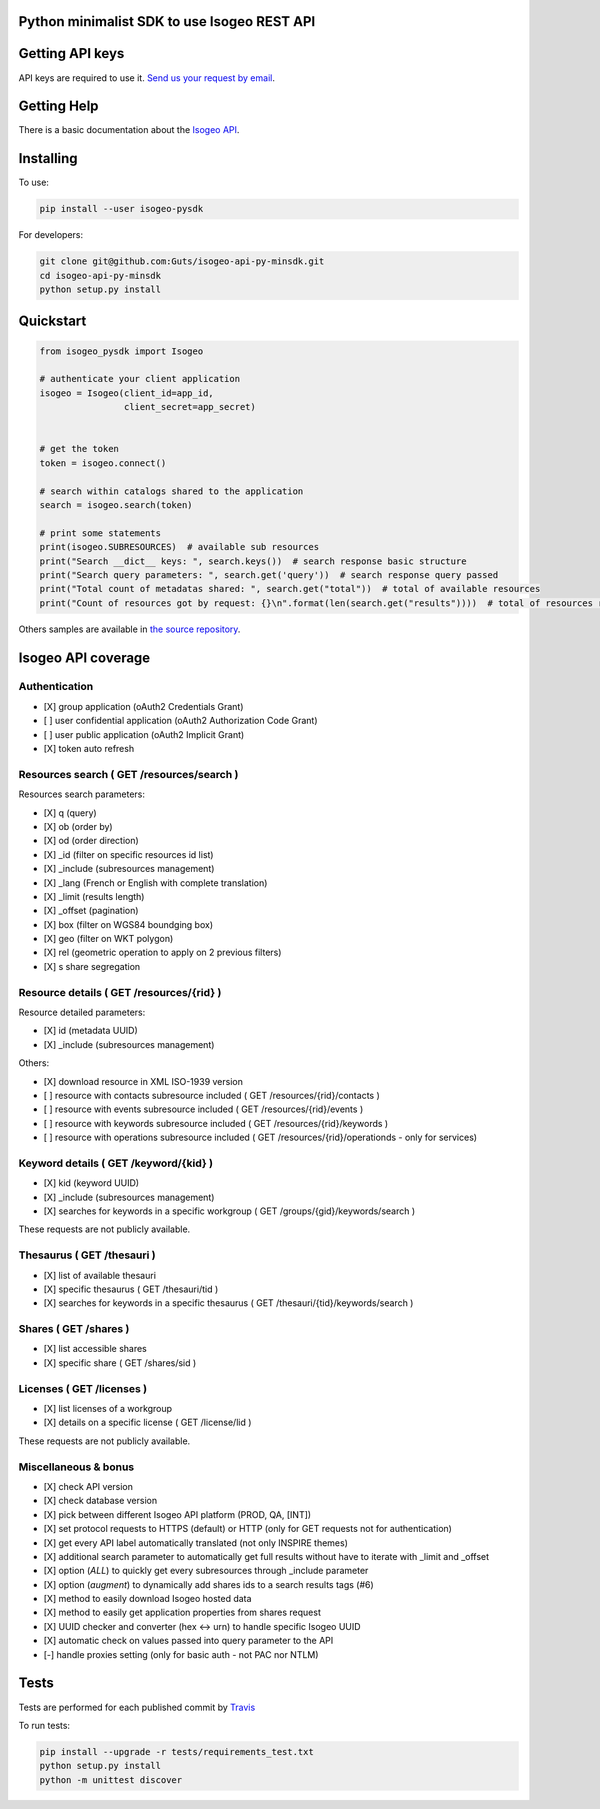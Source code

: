Python minimalist SDK to use Isogeo REST API
=============================================

.. image:: https://badge.fury.io/py/isogeo-pysdk.svg
    :target: https://badge.fury.io/py/isogeo-pysdk
    :alt: PyPI version

.. image:: https://img.shields.io/badge/python-2.7-blue.svg
    :target: https://badge.fury.io/py/isogeo-pysdk
    :alt: Python 2.7.x compatiblity

.. image:: https://img.shields.io/badge/python-3.5-blue.svg
    :target: https://badge.fury.io/py/isogeo-pysdk
    :alt: Python 3.5.x compatiblity

.. image:: https://img.shields.io/badge/python-3.6-blue.svg
    :target: https://badge.fury.io/py/isogeo-pysdk
    :alt: Python 3.6.x compatiblity

.. image:: https://travis-ci.org/Guts/isogeo-api-py-minsdk.svg?branch=master
    :target: https://travis-ci.org/Guts/isogeo-api-py-minsdk
    :alt: Travis build status


Getting API keys
================

API keys are required to use it.
`Send us your request by email <mailto:projects+api@isogeo.com>`_.

Getting Help
============

There is a basic documentation about the  `Isogeo API <https://docs.google.com/document/d/11dayY1FH1NETn6mn9Pt2y3n8ywVUD0DoKbCi9ct9ZRo/edit?usp=sharing>`_.

Installing
==========

To use:

.. code-block:: shell

    pip install --user isogeo-pysdk

For developers:

.. code-block:: shell

    git clone git@github.com:Guts/isogeo-api-py-minsdk.git
    cd isogeo-api-py-minsdk
    python setup.py install

Quickstart
==========

.. code-block:: python

    from isogeo_pysdk import Isogeo

    # authenticate your client application
    isogeo = Isogeo(client_id=app_id,
                    client_secret=app_secret)


    # get the token
    token = isogeo.connect()

    # search within catalogs shared to the application
    search = isogeo.search(token)

    # print some statements
    print(isogeo.SUBRESOURCES)  # available sub resources
    print("Search __dict__ keys: ", search.keys())  # search response basic structure
    print("Search query parameters: ", search.get('query'))  # search response query passed
    print("Total count of metadatas shared: ", search.get("total"))  # total of available resources
    print("Count of resources got by request: {}\n".format(len(search.get("results"))))  # total of resources returned by search request

Others samples are available in `the source repository <https://github.com/Guts/isogeo-api-py-minsdk/tree/master/isogeo_pysdk/samples>`_.


Isogeo API coverage
===================

Authentication
---------------

- [X] group application (oAuth2 Credentials Grant)
- [ ] user confidential application (oAuth2 Authorization Code Grant)
- [ ] user public application (oAuth2 Implicit Grant)
- [X] token auto refresh

Resources search ( GET /resources/search )
-------------------------------------------

Resources search parameters:

- [X] q (query)
- [X] ob (order by)
- [X] od (order direction)
- [X] _id (filter on specific resources id list)
- [X] _include (subresources management)
- [X] _lang (French or English with complete translation)
- [X] _limit (results length)
- [X] _offset (pagination)
- [X] box (filter on WGS84 boundging box)
- [X] geo (filter on WKT polygon)
- [X] rel (geometric operation to apply on 2 previous filters)
- [X] s share segregation


Resource details ( GET /resources/{rid} )
----------------------------------------

Resource detailed parameters:

- [X] id (metadata UUID)
- [X] _include (subresources management)

Others:

- [X] download resource in XML ISO-1939 version
- [ ] resource with contacts subresource included ( GET /resources/{rid}/contacts )
- [ ] resource with events subresource included ( GET /resources/{rid}/events )
- [ ] resource with keywords subresource included ( GET /resources/{rid}/keywords )
- [ ] resource with operations subresource included ( GET /resources/{rid}/operationds - only for services)

Keyword details ( GET /keyword/{kid} )
---------------------------------------

- [X] kid (keyword UUID)
- [X] _include (subresources management)
- [X] searches for keywords in a specific workgroup ( GET /groups/{gid}/keywords/search  )

These requests are not publicly available.

Thesaurus ( GET /thesauri )
----------------------------------

- [X] list of available thesauri
- [X] specific thesaurus ( GET /thesauri/tid )
- [X] searches for keywords in a specific thesaurus ( GET /thesauri/{tid}/keywords/search )

Shares  ( GET /shares )
----------------------------------------------

- [X] list accessible shares
- [X] specific share ( GET /shares/sid )

Licenses  ( GET /licenses )
----------------------------------------------

- [X] list licenses of a workgroup
- [X] details on a specific license ( GET /license/lid )

These requests are not publicly available.

Miscellaneous & bonus
----------------------

- [X] check API version
- [X] check database version
- [X] pick between different Isogeo API platform (PROD, QA, [INT])
- [X] set protocol requests to HTTPS (default) or HTTP (only for GET requests not for authentication)
- [X] get every API label automatically translated (not only INSPIRE themes)
- [X] additional search parameter to automatically get full results without have to iterate with _limit and _offset
- [X] option (`ALL`) to quickly get every subresources through _include parameter
- [X] option (`augment`) to dynamically add shares ids to a search results tags (#6)
- [X] method to easily download Isogeo hosted data
- [X] method to easily get application properties from shares request
- [X] UUID checker and converter (hex <-> urn) to handle specific Isogeo UUID
- [X] automatic check on values passed into query parameter to the API
- [-] handle proxies setting (only for basic auth - not PAC nor NTLM)


Tests
=====

Tests are performed for each published commit by `Travis <https://travis-ci.org/Guts/isogeo-api-py-minsdk>`_

To run tests:

.. code-block:: shell

    pip install --upgrade -r tests/requirements_test.txt
    python setup.py install
    python -m unittest discover
